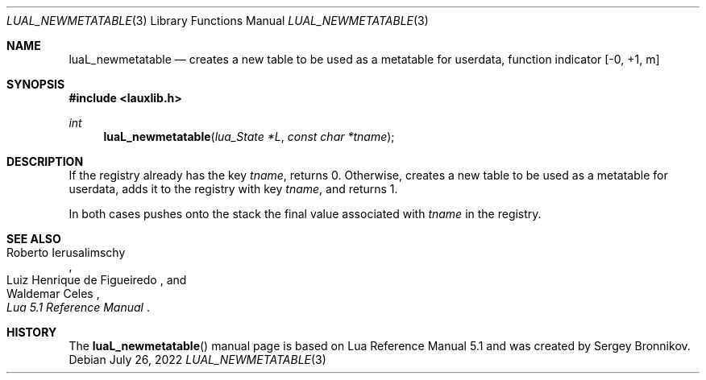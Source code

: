 .Dd $Mdocdate: July 26 2022 $
.Dt LUAL_NEWMETATABLE 3
.Os
.Sh NAME
.Nm luaL_newmetatable
.Nd creates a new table to be used as a metatable for userdata, function indicator
.Bq -0, +1, m
.Sh SYNOPSIS
.In lauxlib.h
.Ft int
.Fn luaL_newmetatable "lua_State *L" "const char *tname"
.Sh DESCRIPTION
If the registry already has the key
.Fa tname ,
returns 0. Otherwise, creates a new table to be used as a metatable for
userdata, adds it to the registry with key
.Fa tname ,
and returns 1.
.Pp
In both cases pushes onto the stack the final value associated with
.Fa tname
in the registry.
.Sh SEE ALSO
.Rs
.%A Roberto Ierusalimschy
.%A Luiz Henrique de Figueiredo
.%A Waldemar Celes
.%T Lua 5.1 Reference Manual
.Re
.Sh HISTORY
The
.Fn luaL_newmetatable
manual page is based on Lua Reference Manual 5.1 and was created by Sergey Bronnikov.

